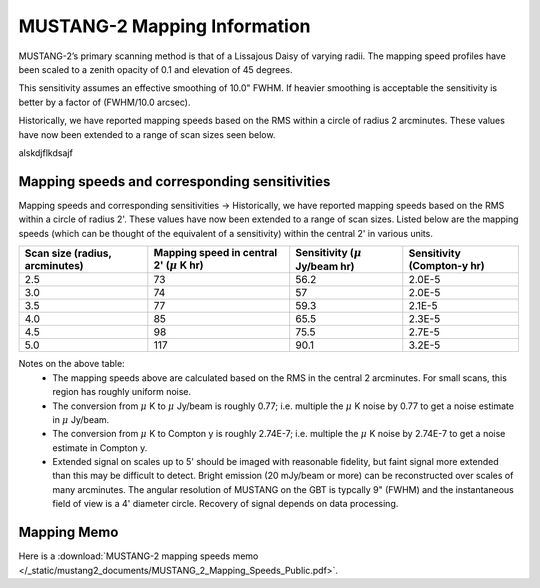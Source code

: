 #############################
MUSTANG-2 Mapping Information
#############################

MUSTANG-2’s primary scanning method is that of a Lissajous Daisy of varying radii. The mapping speed profiles have been scaled to a zenith opacity of 0.1 and elevation of 45 degrees.

.. image:: images/AverageMappingSpeedsTogether_April2021.png

This sensitivity assumes an effective smoothing of 10.0" FWHM. If heavier smoothing is acceptable the sensitivity is better by a factor of (FWHM/10.0 arcsec).

Historically, we have reported mapping speeds based on the RMS within a circle of radius 2 arcminutes. These values have now been extended to a range of scan sizes seen below.

alskdjflkdsajf

Mapping speeds and corresponding sensitivities
----------------------------------------------
Mapping speeds and corresponding sensitivities -> Historically, we have reported mapping speeds based on the RMS within a circle of radius 2'. These values have now been extended to a range of scan sizes. Listed below are the mapping speeds (which can be thought of the equivalent of a sensitivity) within the central 2' in various units.

.. list-table:: 
	:header-rows: 1
	
	* - Scan size (radius, arcminutes)
	  - Mapping speed in central 2' (:math:`\mu` K hr)
	  - Sensitivity (:math:`\mu` Jy/beam hr)
	  - Sensitivity (Compton-y hr)
	* - 2.5
	  - 73
	  - 56.2
	  - 2.0E-5
	* - 3.0
	  - 74
	  - 57
	  - 2.0E-5
	* - 3.5
	  - 77
	  - 59.3
	  - 2.1E-5
	* - 4.0
	  - 85
	  - 65.5
	  - 2.3E-5
	* - 4.5
	  - 98
	  - 75.5
	  - 2.7E-5
	* - 5.0
	  - 117
	  - 90.1
	  - 3.2E-5

Notes on the above table:
	* The mapping speeds above are calculated based on the RMS in the central 2 arcminutes. For small scans, this region has roughly uniform noise.
	* The conversion from :math:`\mu` K to :math:`\mu` Jy/beam is roughly 0.77; i.e. multiple the :math:`\mu` K noise by 0.77 to get a noise estimate in :math:`\mu` Jy/beam.
	* The conversion from :math:`\mu` K to Compton y is roughly 2.74E-7; i.e. multiple the :math:`\mu` K noise by 2.74E-7 to get a noise estimate in Compton y.
	* Extended signal on scales up to 5' should be imaged with reasonable fidelity, but faint signal more extended than this may be difficult to detect. Bright emission (20 mJy/beam or more) can be reconstructed over scales of many arcminutes. The angular resolution of MUSTANG on the GBT is typcally 9" (FWHM) and the instantaneous field of view is a 4' diameter circle. Recovery of signal depends on data processing.

Mapping Memo
------------
Here is a :download:`MUSTANG-2 mapping speeds memo </_static/mustang2_documents/MUSTANG_2_Mapping_Speeds_Public.pdf>`.